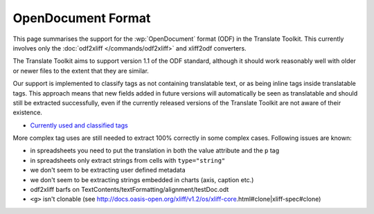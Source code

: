 
.. _odf:
.. _opendocument_format:

OpenDocument Format
*******************
This page summarises the support for the :wp:`OpenDocument` format (ODF) in the
Translate Toolkit.  This currently involves only the :doc:`odf2xliff
</commands/odf2xliff>` and xliff2odf converters.

The Translate Toolkit aims to support version 1.1 of the ODF standard, although
it should work reasonably well with older or newer files to the extent that
they are similar.

Our support is implemented to classify tags as not containing translatable
text, or as being inline tags inside translatable tags. This approach means
that new fields added in future versions will automatically be seen as
translatable and should still be extracted successfully, even if the currently
released versions of the Translate Toolkit are not aware of their existence.

* `Currently used and classified tags
  <https://github.com/translate/translate/blob/master/translate/storage/odf_shared.py#L23>`_

More complex tag uses are still needed to extract 100% correctly in some
complex cases. Following issues are known:

* in spreadsheets you need to put the translation in both the value attribute and the ``p`` tag
* in spreadsheets only extract strings from cells with ``type="string"``
* we don't seem to be extracting user defined metadata
* we don't seem to be extracting strings embedded in charts (axis, caption etc.)
* odf2xliff barfs on TextContents/textFormatting/alignment/testDoc.odt
* ``<g>`` isn't clonable (see http://docs.oasis-open.org/xliff/v1.2/os/xliff-core.html#clone|xliff-spec#clone)
